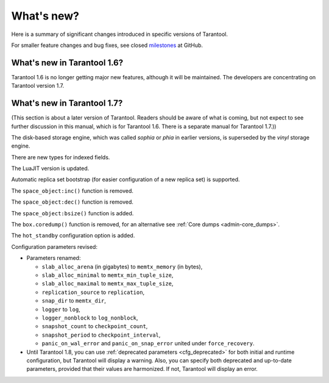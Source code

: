 .. _whats_new:

********************************************************************************
What's new?
********************************************************************************

Here is a summary of significant changes introduced in specific versions of
Tarantool.

For smaller feature changes and bug fixes, see closed
`milestones <https://github.com/tarantool/tarantool/milestones?state=closed>`_
at GitHub.

.. _whats_new_16:

================================================================================
What's new in Tarantool 1.6?
================================================================================

Tarantool 1.6 is no longer getting major new features,
although it will be maintained.
The developers are concentrating on Tarantool version 1.7.


.. _whats_new_17:

================================================================================
What's new in Tarantool 1.7?
================================================================================

(This section is about a later version of Tarantool.
Readers should be aware of what is coming, but not expect
to see further discussion in this manual, which is for Tarantool 1.6.
There is a separate manual for Tarantool 1.7.))

The disk-based storage engine, which was called `sophia` or `phia`
in earlier versions, is superseded by the `vinyl` storage engine.

There are new types for indexed fields.

The LuaJIT version is updated.

Automatic replica set bootstrap (for easier configuration of a new replica set)
is supported.

The ``space_object:inc()`` function is removed.

The ``space_object:dec()`` function is removed.

The ``space_object:bsize()`` function is added.

The ``box.coredump()`` function is removed, for an alternative see
:ref:`Core dumps <admin-core_dumps>`.

The ``hot_standby`` configuration option is added.

Configuration parameters revised:

* Parameters renamed:

  * ``slab_alloc_arena`` (in gigabytes) to ``memtx_memory`` (in bytes),
  * ``slab_alloc_minimal`` to ``memtx_min_tuple_size``,
  * ``slab_alloc_maximal`` to ``memtx_max_tuple_size``,
  * ``replication_source`` to ``replication``,
  * ``snap_dir`` to ``memtx_dir``,
  * ``logger`` to ``log``,
  * ``logger_nonblock`` to ``log_nonblock``,
  * ``snapshot_count`` to ``checkpoint_count``,
  * ``snapshot_period`` to ``checkpoint_interval``,
  * ``panic_on_wal_error`` and ``panic_on_snap_error`` united under
    ``force_recovery``.

* Until Tarantool 1.8, you can use :ref:`deprecated parameters <cfg_deprecated>`
  for both initial and runtime configuration, but Tarantool will display a warning.
  Also, you can specify both deprecated and up-to-date parameters, provided
  that their values are harmonized. If not, Tarantool will display an error.
